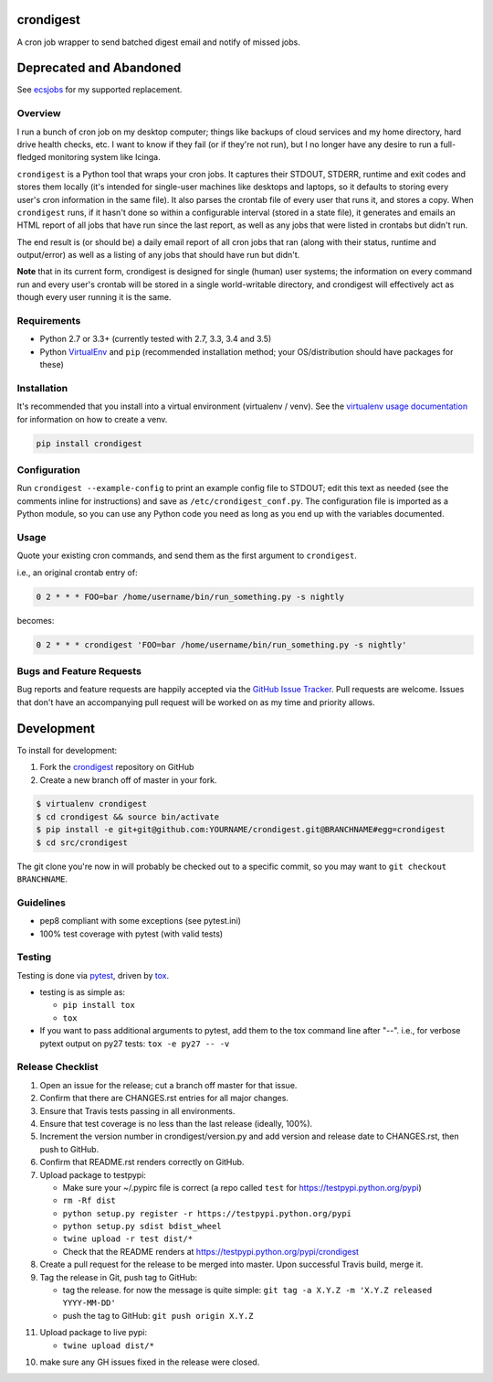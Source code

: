 crondigest
==========

.. image:: http://www.repostatus.org/badges/latest/abandoned.svg
   :alt: Project Status: Abandoned – Initial development has started, but there has not yet been a stable, usable release; the project has been abandoned and the author(s) do not intend on continuing development.
   :target: http://www.repostatus.org/#abandoned

A cron job wrapper to send batched digest email and notify of missed jobs.

Deprecated and Abandoned
========================

See `ecsjobs <https://github.com/jantman/ecsjobs>`_ for my supported replacement.

Overview
--------

I run a bunch of cron job on my desktop computer; things like backups of cloud services and my home directory, hard drive health checks, etc. I want to know if they fail (or if they're not run), but I no longer have any desire to run a full-fledged monitoring system like Icinga.

``crondigest`` is a Python tool that wraps your cron jobs. It captures their STDOUT, STDERR, runtime and exit codes and stores them locally (it's intended for single-user machines like desktops and laptops, so it defaults to storing every user's cron information in the same file). It also parses the crontab file of every user that runs it, and stores a copy. When ``crondigest`` runs, if it hasn't done so within a configurable interval (stored in a state file), it generates and emails an HTML report of all jobs that have run since the last report, as well as any jobs that were listed in crontabs but didn't run.

The end result is (or should be) a daily email report of all cron jobs that ran (along with their status, runtime and output/error) as well as a listing of any jobs that should have run but didn't.

**Note** that in its current form, crondigest is designed for single (human)
user systems; the information on every command run and every user's crontab
will be stored in a single world-writable directory, and crondigest will effectively
act as though every user running it is the same.

Requirements
------------

* Python 2.7 or 3.3+ (currently tested with 2.7, 3.3, 3.4 and 3.5)
* Python `VirtualEnv <http://www.virtualenv.org/>`_ and ``pip`` (recommended installation method; your OS/distribution should have packages for these)

Installation
------------

It's recommended that you install into a virtual environment (virtualenv /
venv). See the `virtualenv usage documentation <http://www.virtualenv.org/en/latest/>`_
for information on how to create a venv.

.. code-block:: bash

    pip install crondigest

Configuration
-------------

Run ``crondigest --example-config`` to print an example config file to STDOUT;
edit this text as needed (see the comments inline for instructions) and save
as ``/etc/crondigest_conf.py``. The configuration file is imported as a Python
module, so you can use any Python code you need as long as you end up with the
variables documented.

Usage
-----

Quote your existing cron commands, and send them as the first argument to
``crondigest``.

i.e., an original crontab entry of:

.. code-block::

    0 2 * * * FOO=bar /home/username/bin/run_something.py -s nightly

becomes:

.. code-block::

    0 2 * * * crondigest 'FOO=bar /home/username/bin/run_something.py -s nightly'

Bugs and Feature Requests
-------------------------

Bug reports and feature requests are happily accepted via the `GitHub Issue Tracker <https://github.com/jantman/crondigest/issues>`_. Pull requests are
welcome. Issues that don't have an accompanying pull request will be worked on
as my time and priority allows.

Development
===========

To install for development:

1. Fork the `crondigest <https://github.com/jantman/crondigest>`_ repository on GitHub
2. Create a new branch off of master in your fork.

.. code-block:: bash

    $ virtualenv crondigest
    $ cd crondigest && source bin/activate
    $ pip install -e git+git@github.com:YOURNAME/crondigest.git@BRANCHNAME#egg=crondigest
    $ cd src/crondigest

The git clone you're now in will probably be checked out to a specific commit,
so you may want to ``git checkout BRANCHNAME``.

Guidelines
----------

* pep8 compliant with some exceptions (see pytest.ini)
* 100% test coverage with pytest (with valid tests)

Testing
-------

Testing is done via `pytest <http://pytest.org/latest/>`_, driven by `tox <http://tox.testrun.org/>`_.

* testing is as simple as:

  * ``pip install tox``
  * ``tox``

* If you want to pass additional arguments to pytest, add them to the tox command line after "--". i.e., for verbose pytext output on py27 tests: ``tox -e py27 -- -v``

Release Checklist
-----------------

1. Open an issue for the release; cut a branch off master for that issue.
2. Confirm that there are CHANGES.rst entries for all major changes.
3. Ensure that Travis tests passing in all environments.
4. Ensure that test coverage is no less than the last release (ideally, 100%).
5. Increment the version number in crondigest/version.py and add version and release date to CHANGES.rst, then push to GitHub.
6. Confirm that README.rst renders correctly on GitHub.
7. Upload package to testpypi:

   * Make sure your ~/.pypirc file is correct (a repo called ``test`` for https://testpypi.python.org/pypi)
   * ``rm -Rf dist``
   * ``python setup.py register -r https://testpypi.python.org/pypi``
   * ``python setup.py sdist bdist_wheel``
   * ``twine upload -r test dist/*``
   * Check that the README renders at https://testpypi.python.org/pypi/crondigest

8. Create a pull request for the release to be merged into master. Upon successful Travis build, merge it.
9. Tag the release in Git, push tag to GitHub:

   * tag the release. for now the message is quite simple: ``git tag -a X.Y.Z -m 'X.Y.Z released YYYY-MM-DD'``
   * push the tag to GitHub: ``git push origin X.Y.Z``

11. Upload package to live pypi:

    * ``twine upload dist/*``

10. make sure any GH issues fixed in the release were closed.
